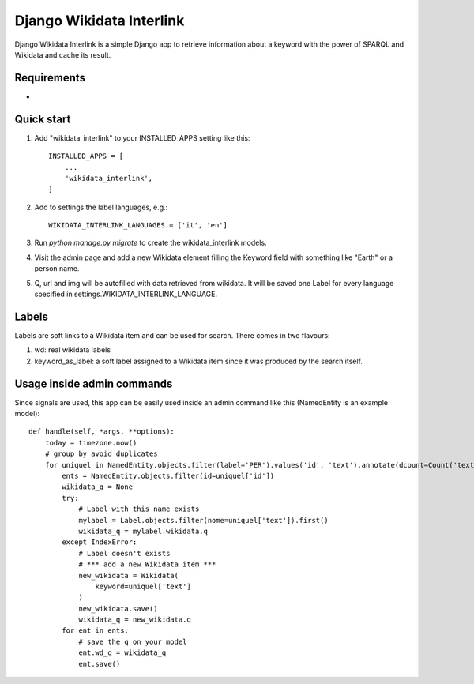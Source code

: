 =========================
Django Wikidata Interlink
=========================

Django Wikidata Interlink is a simple Django app to retrieve information about a keyword with the power of SPARQL and Wikidata and cache its result.

Requirements
------------

* .. _Requests: https://2.python-requests.org/en/master/

Quick start
-----------

1. Add "wikidata_interlink" to your INSTALLED_APPS setting like this::

    INSTALLED_APPS = [
        ...
        'wikidata_interlink',
    ]

2. Add to settings the label languages, e.g.::

    WIKIDATA_INTERLINK_LANGUAGES = ['it', 'en']

3. Run `python manage.py migrate` to create the wikidata_interlink models.

4. Visit the admin page and add a new Wikidata element filling the Keyword field with something like "Earth" or a person name.

5. Q, url and img will be autofilled with data retrieved from wikidata. It will be saved one Label for every language specified in settings.WIKIDATA_INTERLINK_LANGUAGE.

Labels
------

Labels are soft links to a Wikidata item and can be used for search. There comes in two flavours:

1. wd: real wikidata labels
2. keyword_as_label: a soft label assigned to a Wikidata item since it was produced by the search itself.

Usage inside admin commands
---------------------------

Since signals are used, this app can be easily used inside an admin command like this (NamedEntity is an example model)::

    def handle(self, *args, **options):
        today = timezone.now()
        # group by avoid duplicates
        for uniquel in NamedEntity.objects.filter(label='PER').values('id', 'text').annotate(dcount=Count('text')):
            ents = NamedEntity.objects.filter(id=uniquel['id'])
            wikidata_q = None
            try:
                # Label with this name exists
                mylabel = Label.objects.filter(nome=uniquel['text']).first()
                wikidata_q = mylabel.wikidata.q
            except IndexError:
                # Label doesn't exists
                # *** add a new Wikidata item ***
                new_wikidata = Wikidata(
                    keyword=uniquel['text']
                )
                new_wikidata.save()
                wikidata_q = new_wikidata.q
            for ent in ents:
                # save the q on your model
                ent.wd_q = wikidata_q
                ent.save()

